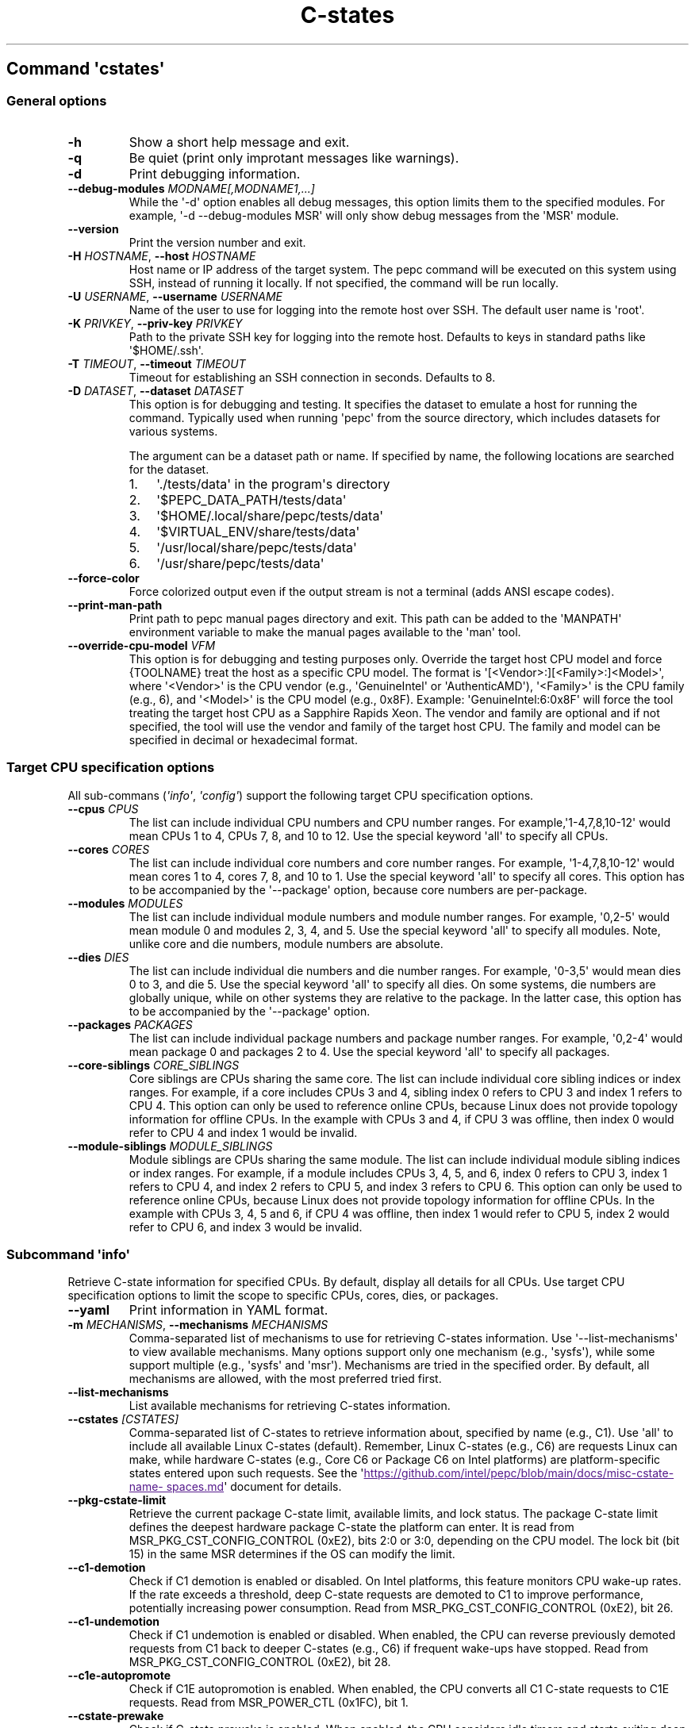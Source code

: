 .\" Automatically generated by Pandoc 3.1.11.1
.\"
.TH "C\-states" "" "" "" ""
.SH Command \f[I]\[aq]cstates\[aq]\f[R]
.SS General options
.TP
\f[B]\-h\f[R]
Show a short help message and exit.
.TP
\f[B]\-q\f[R]
Be quiet (print only improtant messages like warnings).
.TP
\f[B]\-d\f[R]
Print debugging information.
.TP
\f[B]\-\-debug\-modules\f[R] \f[I]MODNAME[,MODNAME1,...]\f[R]
While the \[aq]\-d\[aq] option enables all debug messages, this option
limits them to the specified modules.
For example, \[aq]\-d \-\-debug\-modules MSR\[aq] will only show debug
messages from the \[aq]MSR\[aq] module.
.TP
\f[B]\-\-version\f[R]
Print the version number and exit.
.TP
\f[B]\-H\f[R] \f[I]HOSTNAME\f[R], \f[B]\-\-host\f[R] \f[I]HOSTNAME\f[R]
Host name or IP address of the target system.
The pepc command will be executed on this system using SSH, instead of
running it locally.
If not specified, the command will be run locally.
.TP
\f[B]\-U\f[R] \f[I]USERNAME\f[R], \f[B]\-\-username\f[R] \f[I]USERNAME\f[R]
Name of the user to use for logging into the remote host over SSH.
The default user name is \[aq]root\[aq].
.TP
\f[B]\-K\f[R] \f[I]PRIVKEY\f[R], \f[B]\-\-priv\-key\f[R] \f[I]PRIVKEY\f[R]
Path to the private SSH key for logging into the remote host.
Defaults to keys in standard paths like \[aq]$HOME/.ssh\[aq].
.TP
\f[B]\-T\f[R] \f[I]TIMEOUT\f[R], \f[B]\-\-timeout\f[R] \f[I]TIMEOUT\f[R]
Timeout for establishing an SSH connection in seconds.
Defaults to 8.
.TP
\f[B]\-D\f[R] \f[I]DATASET\f[R], \f[B]\-\-dataset\f[R] \f[I]DATASET\f[R]
This option is for debugging and testing.
It specifies the dataset to emulate a host for running the command.
Typically used when running \[aq]pepc\[aq] from the source directory,
which includes datasets for various systems.
.RS
.PP
The argument can be a dataset path or name.
If specified by name, the following locations are searched for the
dataset.
.IP "1." 3
\[aq]./tests/data\[aq] in the program\[aq]s directory
.IP "2." 3
\[aq]$PEPC_DATA_PATH/tests/data\[aq]
.IP "3." 3
\[aq]$HOME/.local/share/pepc/tests/data\[aq]
.IP "4." 3
\[aq]$VIRTUAL_ENV/share/tests/data\[aq]
.IP "5." 3
\[aq]/usr/local/share/pepc/tests/data\[aq]
.IP "6." 3
\[aq]/usr/share/pepc/tests/data\[aq]
.RE
.TP
\f[B]\-\-force\-color\f[R]
Force colorized output even if the output stream is not a terminal (adds
ANSI escape codes).
.TP
\f[B]\-\-print\-man\-path\f[R]
Print path to pepc manual pages directory and exit.
This path can be added to the \[aq]MANPATH\[aq] environment variable to
make the manual pages available to the \[aq]man\[aq] tool.
.TP
\f[B]\-\-override\-cpu\-model\f[R] \f[I]VFM\f[R]
This option is for debugging and testing purposes only.
Override the target host CPU model and force {TOOLNAME} treat the host
as a specific CPU model.
The format is \[aq][<Vendor>:][<Family>:]<Model>\[aq], where
\[aq]<Vendor>\[aq] is the CPU vendor (e.g., \[aq]GenuineIntel\[aq] or
\[aq]AuthenticAMD\[aq]), \[aq]<Family>\[aq] is the CPU family (e.g., 6),
and \[aq]<Model>\[aq] is the CPU model (e.g., 0x8F).
Example: \[aq]GenuineIntel:6:0x8F\[aq] will force the tool treating the
target host CPU as a Sapphire Rapids Xeon.
The vendor and family are optional and if not specified, the tool will
use the vendor and family of the target host CPU.
The family and model can be specified in decimal or hexadecimal format.
.SS Target CPU specification options
All sub\-commans (\f[I]\[aq]info\[aq]\f[R], \f[I]\[aq]config\[aq]\f[R])
support the following target CPU specification options.
.TP
\f[B]\-\-cpus\f[R] \f[I]CPUS\f[R]
The list can include individual CPU numbers and CPU number ranges.
For example,\[aq]1\-4,7,8,10\-12\[aq] would mean CPUs 1 to 4, CPUs 7, 8,
and 10 to 12.
Use the special keyword \[aq]all\[aq] to specify all CPUs.
.TP
\f[B]\-\-cores\f[R] \f[I]CORES\f[R]
The list can include individual core numbers and core number ranges.
For example, \[aq]1\-4,7,8,10\-12\[aq] would mean cores 1 to 4, cores 7,
8, and 10 to 1.
Use the special keyword \[aq]all\[aq] to specify all cores.
This option has to be accompanied by the \[aq]\-\-package\[aq] option,
because core numbers are per\-package.
.TP
\f[B]\-\-modules\f[R] \f[I]MODULES\f[R]
The list can include individual module numbers and module number ranges.
For example, \[aq]0,2\-5\[aq] would mean module 0 and modules 2, 3, 4,
and 5.
Use the special keyword \[aq]all\[aq] to specify all modules.
Note, unlike core and die numbers, module numbers are absolute.
.TP
\f[B]\-\-dies\f[R] \f[I]DIES\f[R]
The list can include individual die numbers and die number ranges.
For example, \[aq]0\-3,5\[aq] would mean dies 0 to 3, and die 5.
Use the special keyword \[aq]all\[aq] to specify all dies.
On some systems, die numbers are globally unique, while on other systems
they are relative to the package.
In the latter case, this option has to be accompanied by the
\[aq]\-\-package\[aq] option.
.TP
\f[B]\-\-packages\f[R] \f[I]PACKAGES\f[R]
The list can include individual package numbers and package number
ranges.
For example, \[aq]0,2\-4\[aq] would mean package 0 and packages 2 to 4.
Use the special keyword \[aq]all\[aq] to specify all packages.
.TP
\f[B]\-\-core\-siblings\f[R] \f[I]CORE_SIBLINGS\f[R]
Core siblings are CPUs sharing the same core.
The list can include individual core sibling indices or index ranges.
For example, if a core includes CPUs 3 and 4, sibling index 0 refers to
CPU 3 and index 1 refers to CPU 4.
This option can only be used to reference online CPUs, because Linux
does not provide topology information for offline CPUs.
In the example with CPUs 3 and 4, if CPU 3 was offline, then index 0
would refer to CPU 4 and index 1 would be invalid.
.TP
\f[B]\-\-module\-siblings\f[R] \f[I]MODULE_SIBLINGS\f[R]
Module siblings are CPUs sharing the same module.
The list can include individual module sibling indices or index ranges.
For example, if a module includes CPUs 3, 4, 5, and 6, index 0 refers to
CPU 3, index 1 refers to CPU 4, and index 2 refers to CPU 5, and index 3
refers to CPU 6.
This option can only be used to reference online CPUs, because Linux
does not provide topology information for offline CPUs.
In the example with CPUs 3, 4, 5 and 6, if CPU 4 was offline, then index
1 would refer to CPU 5, index 2 would refer to CPU 6, and index 3 would
be invalid.
.SS Subcommand \f[I]\[aq]info\[aq]\f[R]
Retrieve C\-state information for specified CPUs.
By default, display all details for all CPUs.
Use target CPU specification options to limit the scope to specific
CPUs, cores, dies, or packages.
.TP
\f[B]\-\-yaml\f[R]
Print information in YAML format.
.TP
\f[B]\-m\f[R] \f[I]MECHANISMS\f[R], \f[B]\-\-mechanisms\f[R] \f[I]MECHANISMS\f[R]
Comma\-separated list of mechanisms to use for retrieving C\-states
information.
Use \[aq]\-\-list\-mechanisms\[aq] to view available mechanisms.
Many options support only one mechanism (e.g., \[aq]sysfs\[aq]), while
some support multiple (e.g., \[aq]sysfs\[aq] and \[aq]msr\[aq]).
Mechanisms are tried in the specified order.
By default, all mechanisms are allowed, with the most preferred tried
first.
.TP
\f[B]\-\-list\-mechanisms\f[R]
List available mechanisms for retrieving C\-states information.
.TP
\f[B]\-\-cstates\f[R] \f[I][CSTATES]\f[R]
Comma\-separated list of C\-states to retrieve information about,
specified by name (e.g., C1).
Use \[aq]all\[aq] to include all available Linux C\-states (default).
Remember, Linux C\-states (e.g., C6) are requests Linux can make, while
hardware C\-states (e.g., Core C6 or Package C6 on Intel platforms) are
platform\-specific states entered upon such requests.
See the \[aq]\c
.UR
https://github.com/intel/pepc/blob/main/docs/misc-cstate-namespaces.md
.UE \c
\[aq] document for details.
.TP
\f[B]\-\-pkg\-cstate\-limit\f[R]
Retrieve the current package C\-state limit, available limits, and lock
status.
The package C\-state limit defines the deepest hardware package C\-state
the platform can enter.
It is read from MSR_PKG_CST_CONFIG_CONTROL (0xE2), bits 2:0 or 3:0,
depending on the CPU model.
The lock bit (bit 15) in the same MSR determines if the OS can modify
the limit.
.TP
\f[B]\-\-c1\-demotion\f[R]
Check if C1 demotion is enabled or disabled.
On Intel platforms, this feature monitors CPU wake\-up rates.
If the rate exceeds a threshold, deep C\-state requests are demoted to
C1 to improve performance, potentially increasing power consumption.
Read from MSR_PKG_CST_CONFIG_CONTROL (0xE2), bit 26.
.TP
\f[B]\-\-c1\-undemotion\f[R]
Check if C1 undemotion is enabled or disabled.
When enabled, the CPU can reverse previously demoted requests from C1
back to deeper C\-states (e.g., C6) if frequent wake\-ups have stopped.
Read from MSR_PKG_CST_CONFIG_CONTROL (0xE2), bit 28.
.TP
\f[B]\-\-c1e\-autopromote\f[R]
Check if C1E autopromotion is enabled.
When enabled, the CPU converts all C1 C\-state requests to C1E requests.
Read from MSR_POWER_CTL (0x1FC), bit 1.
.TP
\f[B]\-\-cstate\-prewake\f[R]
Check if C\-state prewake is enabled.
When enabled, the CPU considers idle timers and starts exiting deep
C\-states early, before the next local APIC timer event.
This ensures the CPU is nearly awake by the tim the timer fires.
Read from MSR_POWER_CTL (0x1FC), bit 30.
.TP
\f[B]\-\-idle\-driver\f[R]
Retrieve the idle driver name.
The idle driver enumerates available C\-states and issues C\-state
requests.
Read from \[aq]/sys/devices/system/cpu/cpuidle/current_governor\[aq].
.TP
\f[B]\-\-governor\f[R]
Retrieve the idle governor name, which determines the C\-state to
request for an idle CPU.
Read from \[aq]/sys/devices/system/cpu/cpuidle/scaling_governor\[aq].
.TP
\f[B]\-\-governors\f[R]
Retrieve the list of available idle governors, which determine the
C\-state to request for an idle CPU.
Different governors implement various selection policies.
Read from \[aq]/sys/devices/system/cpu/cpuidle/available_governors\[aq].
.SS Subcommand \f[I]\[aq]config\[aq]\f[R]
Configure C\-states for specified CPUs.
If no parameter is provided, the current configuration will be
displayed.
Use target CPU specification options to limit the scope to specific
CPUs, cores, dies, or packages.
.TP
\f[B]\-m\f[R] \f[I]MECHANISMS\f[R], \f[B]\-\-mechanisms\f[R] \f[I]MECHANISMS\f[R]
Comma\-separated list of mechanisms to use for configuring C\-states.
Use \[aq]\-\-list\-mechanisms\[aq] to view available mechanisms.
Many options support only one mechanism (e.g., \[aq]sysfs\[aq]), while
some support multiple (e.g., \[aq]sysfs\[aq] and \[aq]msr\[aq]).
Mechanisms are tried in the specified order.
By default, all mechanisms are allowed, with the most preferred tried
first.
.TP
\f[B]\-\-list\-mechanisms\f[R]
List available mechanisms for configuring C\-states.
.TP
\f[B]\-\-enable\f[R] \f[I]CSTATES\f[R]
Comma\-separated list of C\-state names to enable.
Use \[aq]all\[aq] to include all available Linux C\-states (default).
Remember, Linux C\-states (e.g., C6) are requests Linux can make, while
hardware C\-states (e.g., Core C6 or Package C6 on Intel platforms) are
platform\-specific states entered upon such requests.
See the \[aq]\c
.UR
https://github.com/intel/pepc/blob/main/docs/misc-cstate-namespaces.md
.UE \c
\[aq] document for details.
.TP
\f[B]\-\-disable\f[R] \f[I]CSTATES\f[R]
Similar to \[aq]\-\-enable\[aq], but specifies the C\-states to disable.
.TP
\f[B]\-\-pkg\-cstate\-limit\f[R] \f[I]PKG_CSTATE_LIMIT\f[R]
Set the package C\-state limit, defining the deepest hardware package
C\-state the platform can enter.
Writes to MSR_PKG_CST_CONFIG_CONTROL (0xE2), bits 2:0 or 3:0, depending
on the CPU model.
Writing is refused if the lock bit (bit 15) in the same MSR is set.
.TP
\f[B]\-\-c1\-demotion\f[R] \f[I]on|off\f[R]
Enable or disable C1 demotion.
On Intel platforms, this feature monitors CPU wake\-up rates.
If the rate exceeds a threshold, deep C\-state requests are demoted to
C1 to improve performance at the cost of higher power consumption.
Writes to MSR_PKG_CST_CONFIG_CONTROL (0xE2), bit 26.
.TP
\f[B]\-\-c1\-undemotion\f[R] \f[I]on|off\f[R]
Enable or disable C1 undemotion.
When enabled, the CPU can reverse previously demoted C1 requests back to
deeper C\-states (e.g., C6) if frequent wake\-ups have stopped.
Writes to MSR_PKG_CST_CONFIG_CONTROL (0xE2), bit 28.
.TP
\f[B]\-\-c1e\-autopromote\f[R] \f[I]on|off\f[R]
Enable or disable C1E autopromotion.
When enabled, all C1 C\-state requests are converted to C1E.
Writes to MSR_POWER_CTL (0x1FC), bit 1.
.TP
\f[B]\-\-cstate\-prewake\f[R] \f[I]on|off\f[R]
Enable or disable C\-state prewake.
When enabled, the CPU considers idle timers and starts exiting deep
C\-states early, before the next local APIC timer event.
This ensures the CPU is nearly awake by the tim the timer fires.
Writes to MSR_POWER_CTL (0x1FC), bit 30.
.TP
\f[B]\-\-governor\f[R] \f[I]NAME\f[R]
Configure the idle governor, which decides the C\-state to request for
an idle CPU.
Updates \[aq]/sys/devices/system/cpu/cpuidle/scaling_governor\[aq].
